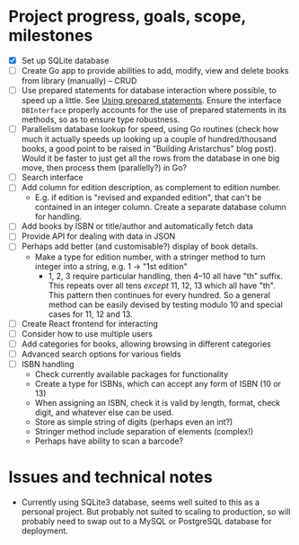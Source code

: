 * Project progress, goals, scope, milestones
- [X] Set up SQLite database
- [ ] Create Go app to provide abilities to add, modify, view and delete books
  from library (manually) -- CRUD
- [ ] Use prepared statements for database interaction where possible, to speed
  up a little. See [[https://go.dev/doc/database/prepared-statements][Using prepared statements]]. Ensure the interface ~DBInterface~
  properly accounts for the use of prepared statements in its methods, so as to
  ensure type robustness.
- [ ] Parallelism database lookup for speed, using Go routines (check how much
  it actually speeds up looking up a couple of hundred/thousand books, a good
  point to be raised in "Building Aristarchus" blog post). Would it be faster to
  just get all the rows from the database in one big move, then process them
  (parallelly?) in Go?
- [ ] Search interface
- [ ] Add column for edition description, as complement to edition number.
  - E.g. if edition is "revised and expanded edition", that can't be contained
    in an integer column. Create a separate database column for handling.
- [ ] Add books by ISBN or title/author and automatically fetch data
- [ ] Provide API for dealing with data in JSON
- [ ] Perhaps add better (and customisable?) display of book details.
  - Make a type for edition number, with a stringer method to turn integer into
    a string, e.g. 1 -> "1st edition"
    - 1, 2, 3 require particular handling, then 4--10 all have "th" suffix. This
      repeats over all tens /except/ 11, 12, 13 which all have "th". This pattern
      then continues for every hundred. So a general method can be easily
      devised by testing modulo 10 and special cases for 11, 12 and 13.
- [ ] Create React frontend for interacting
- [ ] Consider how to use multiple users
- [ ] Add categories for books, allowing browsing in different categories
- [ ] Advanced search options for various fields
- [ ] ISBN handling
  - Check currently available packages for functionality
  - Create a type for ISBNs, which can accept any form of ISBN (10 or 13)
  - When assigning an ISBN, check it is valid by length, format, check digit,
    and whatever else can be used.
  - Store as simple string of digits (perhaps even an int?)
  - Stringer method include separation of elements (complex!)
  - Perhaps have  ability to scan a barcode?
* Issues and technical notes
- Currently using SQLite3 database, seems well suited to this as a personal
  project. But probably not suited to scaling to production, so will probably
  need to swap out to a MySQL or PostgreSQL database for deployment.
